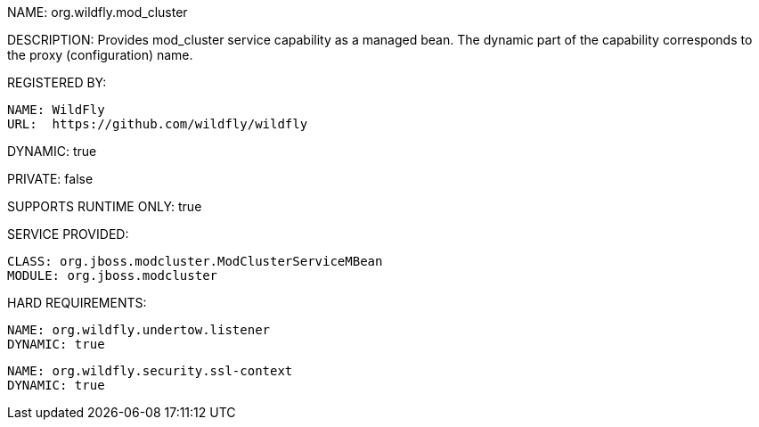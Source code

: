 NAME: org.wildfly.mod_cluster

DESCRIPTION: Provides mod_cluster service capability as a managed bean. The dynamic part of the capability corresponds to the proxy (configuration) name.

REGISTERED BY:
  
  NAME: WildFly
  URL:  https://github.com/wildfly/wildfly

DYNAMIC: true

PRIVATE: false

SUPPORTS RUNTIME ONLY: true

SERVICE PROVIDED:

  CLASS: org.jboss.modcluster.ModClusterServiceMBean
  MODULE: org.jboss.modcluster

HARD REQUIREMENTS:

  NAME: org.wildfly.undertow.listener
  DYNAMIC: true

  NAME: org.wildfly.security.ssl-context
  DYNAMIC: true